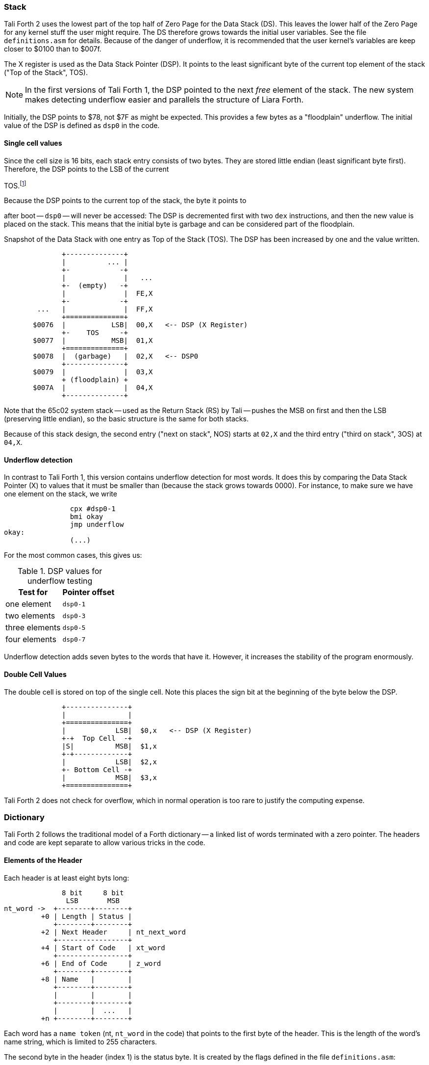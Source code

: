 === Stack

Tali Forth 2 uses the lowest part of the top half of Zero Page((("Zero Page")))
for the Data Stack (DS). This leaves the lower half of the Zero Page for any
kernel stuff the user might require. The DS therefore grows towards the initial
user variables. See the file `definitions.asm` for details.  Because of the
danger of underflow,(((underflow))) it is recommended that the user kernel's
variables are keep closer to $0100 than to $007f.

The X register((("X register"))) is used as the Data Stack Pointer (DSP). It
points to the least significant byte of the current top element of the stack
("Top of the Stack", TOS).

NOTE: In the first versions of Tali Forth 1, the DSP pointed to the next _free_
element of the stack. The new system makes detecting underflow easier and
parallels the structure of Liara Forth.(((Liara)))

Initially, the DSP points to $78, not $7F as might be expected. This provides a
few bytes as a "floodplain" underflow.(((underflow))) The initial value of the
DSP is defined as `dsp0` in the code.

==== Single cell values

Since the cell size is 16 bits, each stack entry
consists of two bytes. They are stored little endian (least
significant byte first). Therefore, the DSP points to the LSB of the current



TOS.footnote:[Try reading that last sentence to a friend who isn't into
computers. Aren't abbreviations fun?]

Because the DSP points to the current top of the stack, the byte it points to



after boot -- `dsp0` -- will never be accessed: The DSP is decremented first
with two `dex` instructions, and then the new value is placed on the stack.
This means that the initial byte is garbage and can be considered part of the
floodplain.

.Snapshot of the Data Stack with one entry as Top of the Stack (TOS). The DSP has been increased by one and the value written.
....
              +--------------+
              |          ... |
              +-            -+
              |              |   ...
              +-  (empty)   -+
              |              |  FE,X
              +-            -+
        ...   |              |  FF,X
              +==============+
       $0076  |           LSB|  00,X   <-- DSP (X Register)
              +-    TOS     -+ 
       $0077  |           MSB|  01,X
              +==============+
       $0078  |  (garbage)   |  02,X   <-- DSP0 
              +--------------+           
       $0079  |              |  03,X
              + (floodplain) +
       $007A  |              |  04,X
              +--------------+           
....

Note that the 65c02 system stack -- used as the Return Stack (RS) by Tali --
pushes the MSB on first and then the LSB (preserving little endian), so the
basic structure is the same for both stacks. 

Because of this stack design, the second entry ("next on stack", NOS) starts at
`02,X` and the third entry ("third on stack", 3OS) at `04,X`. 

==== Underflow detection

In contrast to Tali Forth 1, this version contains underflow detection for most
words. It does this by comparing the Data Stack Pointer (X) to values that it
must be smaller than (because the stack grows towards 0000). For instance, to
make sure we have one element on the stack, we write

----
                cpx #dsp0-1
                bmi okay
                jmp underflow
okay:
                (...)
----

For the most common cases, this gives us:

.DSP values for underflow testing
[%autowidth, cols="2*^"]
|===
|  Test for  |  Pointer offset

^| one element  | `dsp0-1`
^| two elements | `dsp0-3`
^| three elements | `dsp0-5`
^| four elements | `dsp0-7`

|===

Underflow detection adds seven bytes to the words that have it. However, it
increases the stability of the program enormously.

==== Double Cell Values

The double cell is stored on top of the single cell. Note this places the sign
bit at the beginning of the byte below the DSP.

....
              +---------------+
              |               |  
              +===============+  
              |            LSB|  $0,x   <-- DSP (X Register)
              +-+  Top Cell  -+
              |S|          MSB|  $1,x
              +-+-------------+ 
              |            LSB|  $2,x
              +- Bottom Cell -+
              |            MSB|  $3,x   
              +===============+ 
....

Tali Forth 2 does not check for overflow, which in normal operation is too rare
to justify the computing expense. 


=== Dictionary

Tali Forth 2 follows the traditional model of a Forth dictionary -- a linked list
of words terminated with a zero pointer. The headers and code are kept separate
to allow various tricks in the code.


==== Elements of the Header

Each header is at least eight byts long: 

....
              8 bit     8 bit
               LSB       MSB
nt_word ->  +--------+--------+
         +0 | Length | Status |
            +--------+--------+
         +2 | Next Header     | nt_next_word
            +-----------------+
         +4 | Start of Code   | xt_word 
            +-----------------+
         +6 | End of Code     | z_word
            +--------+--------+
         +8 | Name   |        |
            +--------+--------+
            |        |        |
            +--------+--------+
            |        |  ...   |
         +n +--------+--------+
....

Each word has a `name token` (nt, `nt_word` in the code) that points to the
first byte of the header. This is the length of the word's name string, which
is limited to 255 characters. 

The second byte in the header (index 1) is the status byte. It is created by
the flags defined in the file `definitions.asm`: 

.Header flags
[%autowidth]
|===
| Flag | Function 

| `CO` | Compile Only
| `IM` | Immediate Word
| `NN` | Never Native Compile
| `AN` | Always Native Compile
| `UF` | Underflow dectection

|===

Note there are currently three bits unused. The status byte is followed by the
**pointer to the next header** in the linked list, which makes it the name
token of the next word. A 0000 in this position signales the end of the linked
list, which by convention is the word `bye`.

This is followed by the current word's **execution token** (xt, `xt_word`) that
points to the start of the actual code. Some words that have the same
functionality point to the same code block. The **end of the code** is
referenced through the next pointer (`z_word`) to enable native compilation of
the word if allowed. 

The **name string** starts at the eighth byte. The string is _not_
zero-terminated. By default, the strings of Tali Forth 2 are lower case, but
case is respected for words the user defines, so `quarian` is a different word
than `QUARIAN`. 

NOTE: In ALPHA, upper case versions of the ANSI Forth words are not recognized. This is
to be changed in future versions.


==== Structure of the Header List

Tali Forth 2 distinguishes between three different list sources: The **native
words** that are hard-coded in the file `native_words.asm`, the **Forth words**
which are defined as high-level words and then generated at run-time when Tali
Forth starts up, and **user words** in the file `user_words.asm`. 

Tali has an unusually high number of native words in an attempt to make the
Forth as fast as possible on the 65c02. The first word in the list -- the one
that is checked first -- is always `drop`, the last one -- the one checked for
last -- is always `bye`. The words which are (or are assumed to be) used more
than others come first. Since humans are slow, words that are used more
interactively like `words` come later. 

The list of Forth words ends with the intro strings. This functions as a
primitive form of a self-test: If you see the welcome message, compilation of
the Forth words worked.

....
   $0000  +-------------------+  ram_start, zpage, user0
          |  User varliables  |
          +-------------------+
          |                   |
          |  ^  Data Stack    |  <-- dsp
          |  |                |
   $0078  +-------------------+  dsp0, stack
          |                   |
          |   (Reserved for   |
          |      kernel)      |
          |                   |
   $0100  +===================+
          |                   |
          |  ^  Return Stack  |  <-- rsp
          |  |                |
   $0200  +-------------------+  rsp0, buffer, buffer0
          |  |                |
          |  v  Input Buffer  |
          |                   |
   $0300  +-------------------+  cp0
          |  |                |
          |  v  Dictionary    |
          |       (RAM)       |
          |                   |
          ~~~~~~~~~~~~~~~~~~~~~  <-- cp
          |                   |
          |                   |
          +-------------------+
          |                   |
          | ACCEPT history    |
          |                   |
   $7FFF  #####################  ram_end
   $8000  |                   |  forth, code0
          |                   |
          |                   |
          |    Tali Forth     |
          |     (24 KiB)      |
          |                   |
          |                   |
   $E000  +-------------------+
          |                   |  kernel_putc, kernel_getc   
          |      Kernel       |
          |                   |
   $F000  +-------------------+
          |   I/O addresses   |
          +-------------------+
          |                   |
          |      Kernel       |
          |                   |
   $FFFA  +-------------------+     
          |  65c02 vectors    |
   $FFFF  +-------------------+
....

Note that some of these values are hard-coded into the test suite; see the file
`definitions.txt` for details.

=== Input 

Tali Forth 2, like Liara Forth, follows the ANSI input model with `refill`
instead of older forms. There are up to four possible input sources in Forth:

* The keyboard ("user input device")
* A character string in memory
* A block file
* A text file

To check which one is being used, we first call `blk` which gives us the number
of a mass storage block being used, or 0 for the "user input device"
(keyboard).  In the second case, we use `source-id` to find out where input is
coming from: 0 for the keyboard, -1 ($FFFF) for a string in memory, and a
number `n` for a file-id. 

NOTE: Since Tali currently doesn't support blocks, we can skip the `blk`
instruction and go right to `source-id`.

WARNING: One gotcha with Tali Forth's input is that current it only sees
spaces, but not other whitespace, as delimiters. This means that Forth text
files that are fed to Tali should not contain tabs. This behavior might be
changed in the future.

==== Booting

The intial commands after reboot flow into each other: `cold` to
`abort` to `quit`. This is the same as with pre-ANSI Forths.
However, `quit` now calls `refill` to get the input.
`refill` does different things based on which of the four input sources
(see above) is active:

[horizontal]
Keyboard entry:: 
	This is the default. Get line of input via `accept` and return `true`
	even if the input string was empty.
`evaluate` string:: Return a `false` flag
Input from a buffer:: _Not implemented at this time_
Input from a file:: _Not implemented at this time_


==== The Command Line Interface (CLI)

Tali Forth accepts input lines of up to 256 characters. The address of the
current input buffer is stored in `cib`.  The length of the current buffer is
stored in `ciblen` -- this is the address that `>in` returns.  `source` by
default returns `cib` and `ciblen` as the address and length of the input
buffer.


==== The Word `evaluate`

The word `evaluate`is used to execute commands that are in a string. A simple example:

----
s" 1 2 + ." evaluate 
----

Tali Forth uses `evaluate` to load high-level Forth words from the file
`forth_words.asc` and, if present, extra, user-defined words from
`user_words.asc`.

=== The Words `create` and `does>`

The tandem of words `create` and `does>` is the most complex, but also most
powerful part of Forth.  Understanding how it works in Tali Forth is important
if you want to be able to modify the code. In this text, we walk through the
generation process for a subroutine threaded code (STC) such as Tali Forth. 

NOTE: For a more general take, see Brad Rodriguez' series of articles at
http://www.bradrodriguez.com/papers/moving3.htm There is a discussion of this
walkthrough at http://forum.6502.org/viewtopic.php?f=9&t=3153

We start with the following standard example, a high-level Forth version of the
word `constant`.

----
: constant  ( "name" -- )  create , does> @ ; 
----

We examine this in three phases or "sequences", following Rodriguez (based on
<<DB>>).

==== Sequence 1: Compiling the Word `constant`

`constant` is a defining word, one that makes new words. In pseudocode,
ignoring any compilation to native 65c02 assembler, the above compiles to:

----
        jsr CREATE
        jsr COMMA
        jsr (DOES>)         ; from DOES>
   a:   jsr DODOES          ; from DOES>
   b:   jsr FETCH
        rts
----

To make things easier to explain later, we've added the labels `a` and
`b` in the listing.

NOTE: This example uses the traditional word `(does>)`, which in Tali Forth 2
is actually an internal routine that does not appear as a separate word. This
version is easier to explain.

`does>` is an immediate word that adds not one, but two subroutine jumps, one
to `(does>)` and one to `dodoes`, which is a pre-defined system routine like
`dovar`. We'll discuss those later.

In Tali Forth, a number of words such as `defer` are
"hand-compiled", that is, instead of using forth such as

----
: defer create ['] abort , does> @ execute ;
----

we write an opimized assembler version ourselves (see the actual `defer` code).
In these cases, we need to use `(does>)` and `dodoes` instead of `does>` as
well.


==== Sequence 2: Executing the word `constant`

Now when we execute

----
        42 constant life
----

This pushes the `rts` of the calling routine -- call it "main" -- to the
65c02's stack (the Return Stack, as Forth calls it), which now looks like this:

----
        (1) RTS               ; to main routine 
----

Without going into detail, the first two subroutine jumps of `constant` give us
this word: 

----
        (Header "LIFE")
        jsr DOVAR               ; in CFA, from LIFE's CREATE
        4200                    ; in PFA (little-endian)
----

Next, we `jsr` to `(does>)`. The address that this pushes on the Return Stack
is the instruction of `constant` we had labeled `a`. 

----
        (2) RTS to CONSTANT ("a") 
        (1) RTS to main routine 
----

Now the tricks start. `(does>)` takes this address off the stack and uses it to
replace the `dovar jsr` target in the CFA of our freshly created `life` word.
We now have this: 

----
        (Header "LIFE")
        jsr a                   ; in CFA, modified by (DOES>)
   c:   4200                    ; in PFA (little-endian)
----

Note we added a label `c`. Now, when `(does>)` reaches its own `rts`, it finds
the `rts` to the main routine on its stack. This is Good Thing(TM), because it
aborts the execution of the rest of `constant`, and we don't want to do
`dodoes` or `fetch` now. We're back at the main routine. 


==== Sequence 3: Executing `life`

Now we execute the word `life` from our "main" program. In a STC Forth
such as Tali Forth, this executes a subroutine jump.

----
        jsr LIFE
----

The first thing this call does is push the return address to the main routine
on the 65c02's stack:

----
        (1) RTS to main
----

The CFA of `life` executes a subroutine jump to label `a` in
`constant`. This pushes the `rts` of `life` on the 65c02's
stack:

----
        (2) RTS to LIFE ("c")
        (1) RTS to main
----

This `jsr` to a lands us at the subroutine jump to `dodoes`, so the return
address to `constant` gets pushed on the stack as well. We had given this
instruction the label `b`. After all of this, we have three addresses on the
65c02's stack:

----
        (3) RTS to CONSTANT ("b")
        (2) RTS to LIFE ("c")
        (1) RTS to main
----

\noindent `dodoes` pops address `b` off the 65c02's stack and puts it in a nice
safe place on Zero Page, which we'll call `z`. More on that in a moment. First,
`dodoes` pops the `rts` to `life`. This is `c`, the address of the PFA or
`life`, where we stored the payload of this constant. Basically, `dodoes`
performs a `dovar` here, and pushes `c` on the Data Stack. Now all we have left
on the 65c02's stack is the `rts` to the main routine.

----
        [1] RTS to main
----

This is where `z` comes in, the location in Zero Page where we stored address
`b` of `constant`. Remember, this is where the PFA of `constant` begins, the
`fetch` command we had originally codes after `does>` in the very first
definition. The really clever part: We perform an indirect `jmp` -- not a
`jsr`! -- to this address.

----
        jmp (z)
----

Now the little payload program of `constant` is executed, the subroutine jump
to `fetch`. Since we just put the PFA (`c`) on the Data Stack, `fetch` replaces
this by 42, which is what we were aiming for all along.  And since `constant`
ends with a `rts`, we pull the last remaining address off the 65c02's stack,
which is the return address to the main routine where we started. And that's
all.

Put together, this is what we have to code:

`does>`:: Compiles a subroutine jump to `(does>)`, then compiles a subroutine
jump to `dodoes`.

`(does>)`:: Pops the stack (address of subroutine jump to `dodoes` in
`constant`, increase this by one, replace the original `dovar` jump target in
`life`.

`dodoes`:: Pop stack (PFA of `constant`), increase address by one, store on
Zero Page; pop stack (PFA of `life`), increase by one, store on Data Stack;
`jmp` to address we stored in Zero Page.

Remember we have to increase the addresses by one because of the way `jsr`
stores the return address for `rts` on the stack on the 65c02: It points to the
third byte of the `jsr` instruction itself, not the actual return address. This
can be annoying, because it requires a sequence like:

----
        inc z
        bne +
        inc z+1
*       
        (...)
----

Note that with most words in Tali Forth, as any STC Forth, the distinction
between PFA and CFA is meaningless or at least blurred, because we go native
anyway. It is only with words generated by `create` and `does>` where this
really makes sense.

=== Control Flow


==== Branches

For `if` and `then`, we need to compile something called a "conditional forward
branch", traditionally called `0branch`.

NOTE: Many Forths now use the words `cs-pick` and `cs-roll` instead of the
`branch` variants, see
http://lars.nocrew.org/forth2012/rationale.html\#rat:tools:CS-PICK Tali Forth
might switch to this construction in the future. 


Then, at run-time, if the
value on the Data Stack is false (flag is zero), the branch is taken ("branch on
zero", therefore the name). Execpt that we don't have the target of that branch
yet -- it will later be added by `then`. For this to work, we remember
the address after the `0branch` instruction during the compilation of
`if`. This is put on the Data Stack, so that `then` knows where to
compile it's address in the second step. Until then, a dummy value is compiled
after `0branch` to reserve the space we need.

NOTE: This section and the next one are based on a discussion at
http://forum.6502.org/viewtopic.php?f=9\&t=3176 see there for more details.
Another take on this subject that handles things a bit differently is at
http://blogs.msdn.com/b/ashleyf/archive/2011/02/06/loopty-do-i-loop.aspx 

In Forth, this can be realized by

----
        : if  postpone 0branch here 0 , ; immediate
----

and

----
        : then  here swap ! ; immediate
----

Note `then` doesn't actually compile anything at the location in memory where
it is at. It's job is simply to help `if` out of the mess it created.  If we
have an `else`, we have to add an unconditional `branch` and manipulate the
address that `if` left on the Data Stack. The Forth for this is:

----
        : else  postpone branch here 0 , here rot ! ; immediate
----

Note that `then` has no idea what has just happened, and just like before
compiles its address where the value on the top of the Data Stack told it to --
except that this value now comes from `else`, not `if`.


==== Loops
